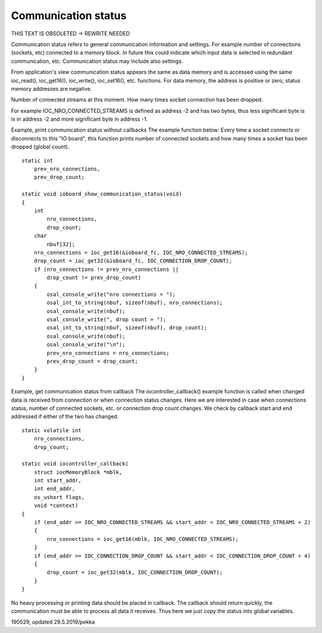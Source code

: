﻿Communication status
======================
THIS TEXT IS OBSOLETED -> REWRITE NEEDED

Communication status refers to general communication information and settings. For example number
of connections (sockets, etc) connected to a memory block. In future this could indicate which input
data is selected in redundant communication, etc. Communication status may include also settings.

From application's view communication status appears the same as data memory and is accessed using 
the same ioc_read(), ioc_get16(), ioc_write(), ioc_set16(), etc. functions. For data memory, 
the address is positive or zero, status memory addresses are negative.

Number of connected streams at this moment. 
How many times socket connection has been dropped.

For example IOC_NRO_CONNECTED_STREAMS is defined as address -2 and has two bytes, thus less significant 
byte is is in address -2 and more significant byte in address -1.

Example, print communication status without callbacks
The example function below: Every time a socket connects or disconnects to this "IO board", this function
prints number of connected sockets and how many times a socket has been dropped (global count).

::

    static int
        prev_nro_connections,
        prev_drop_count;

    static void ioboard_show_communication_status(void)
    {
        int
            nro_connections,
            drop_count;
        char
            nbuf[32];
        nro_connections = ioc_get16(&ioboard_fc, IOC_NRO_CONNECTED_STREAMS);
        drop_count = ioc_get32(&ioboard_fc, IOC_CONNECTION_DROP_COUNT);
        if (nro_connections != prev_nro_connections ||
            drop_count != prev_drop_count)
        {
            osal_console_write("nro connections = ");
            osal_int_to_string(nbuf, sizeof(nbuf), nro_connections);
            osal_console_write(nbuf);
            osal_console_write(", drop count = ");
            osal_int_to_string(nbuf, sizeof(nbuf), drop_count);
            osal_console_write(nbuf);
            osal_console_write("\n");
            prev_nro_connections = nro_connections;
            prev_drop_count = drop_count;
        }
    }

Example, get communication status from callback
The iocontroller_callback() example function is called when changed data is received from connection or when connection status changes. Here we are interested in case when connections status, number of connected sockets, etc. or connection drop count changes. We check by callback start and end addressed if either of the two has changed. 

::

    static volatile int
        nro_connections,
        drop_count;

    static void iocontroller_callback(
        struct iocMemoryBlock *mblk,
        int start_addr,
        int end_addr,
        os_ushort flags,
        void *context)
    {
        if (end_addr >= IOC_NRO_CONNECTED_STREAMS && start_addr < IOC_NRO_CONNECTED_STREAMS + 2)
        {
            nro_connections = ioc_get16(mblk, IOC_NRO_CONNECTED_STREAMS);
        }
        if (end_addr >= IOC_CONNECTION_DROP_COUNT && start_addr < IOC_CONNECTION_DROP_COUNT + 4)
        {
            drop_count = ioc_get32(mblk, IOC_CONNECTION_DROP_COUNT);
        }
    }

No heavy processing or printing data should be placed in callback. The callback should return quickly, the communication must be able to process all data it receives. Thus here we just copy the status into global variables.


190529, updated 29.5.2019/pekka

